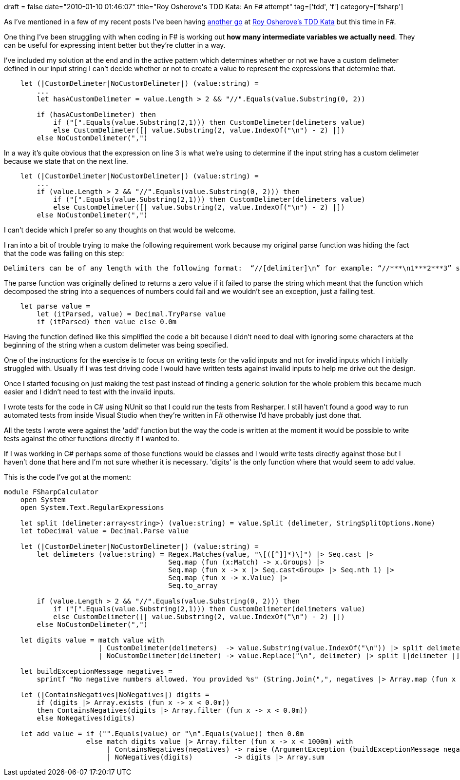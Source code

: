 +++
draft = false
date="2010-01-10 01:46:07"
title="Roy Osherove's TDD Kata: An F# attempt"
tag=['tdd', 'f']
category=['fsharp']
+++

As I've mentioned in a few of my recent posts I've been having http://www.markhneedham.com/blog/2009/12/25/roy-osheroves-tdd-kata-my-first-attempt/[another go] at http://osherove.com/tdd-kata-1/[Roy Osherove's TDD Kata] but this time in F#.

One thing I've been struggling with when coding in F# is working out *how many intermediate variables we actually need*. They can be useful for expressing intent better but they're clutter in a way.

I've included my solution at the end and in the active pattern which determines whether or not we have a custom delimeter defined in our input string I can't decide whether or not to create a value to represent the expressions that determine that.

[source,ocaml]
----

    let (|CustomDelimeter|NoCustomDelimeter|) (value:string) =
        ...
        let hasACustomDelimeter = value.Length > 2 && "//".Equals(value.Substring(0, 2))

        if (hasACustomDelimeter) then
            if ("[".Equals(value.Substring(2,1))) then CustomDelimeter(delimeters value)
            else CustomDelimeter([| value.Substring(2, value.IndexOf("\n") - 2) |])
        else NoCustomDelimeter(",")
----

In a way it's quite obvious that the expression on line 3 is what we're using to determine if the input string has a custom delimeter because we state that on the next line.

[source,ocaml]
----

    let (|CustomDelimeter|NoCustomDelimeter|) (value:string) =
        ...
        if (value.Length > 2 && "//".Equals(value.Substring(0, 2))) then
            if ("[".Equals(value.Substring(2,1))) then CustomDelimeter(delimeters value)
            else CustomDelimeter([| value.Substring(2, value.IndexOf("\n") - 2) |])
        else NoCustomDelimeter(",")
----

I can't decide which I prefer so any thoughts on that would be welcome.

I ran into a bit of trouble trying to make the following requirement work because my original parse function was hiding the fact that the code was failing on this step:

[source,text]
----

Delimiters can be of any length with the following format:  “//[delimiter]\n” for example: “//***\n1***2***3” should return 6
----

The parse function was originally defined to returns a zero value if it failed to parse the string which meant that the function which decomposed the string into a sequences of numbers could fail and we wouldn't see an exception, just a failing test.

[source,ocaml]
----

    let parse value =
        let (itParsed, value) = Decimal.TryParse value
        if (itParsed) then value else 0.0m
----

Having the function defined like this simplified the code a bit because I didn't need to deal with ignoring some characters at the beginning of the string when a custom delimeter was being specified.

One of the instructions for the exercise is to focus on writing tests for the valid inputs and not for invalid inputs which I initially struggled with. Usually if I was test driving code I would have written tests against invalid inputs to help me drive out the design.

Once I started focusing on just making the test past instead of finding a generic solution for the whole problem this became much easier and I didn't need to test with the invalid inputs.

I wrote tests for the code in C# using NUnit so that I could run the tests from Resharper. I still haven't found a good way to run automated tests from inside Visual Studio when they're written in F# otherwise I'd have probably just done that.

All the tests I wrote were against the 'add' function but the way the code is written at the moment it would be possible to write tests against the other functions directly if I wanted to.

If I was working in C# perhaps some of those functions would be classes and I would write tests directly against those but I haven't done that here and I'm not sure whether it is necessary. 'digits' is the  only function where that would seem to add value.

This is the code I've got at the moment:

[source,ocaml]
----

module FSharpCalculator
    open System
    open System.Text.RegularExpressions

    let split (delimeter:array<string>) (value:string) = value.Split (delimeter, StringSplitOptions.None)
    let toDecimal value = Decimal.Parse value

    let (|CustomDelimeter|NoCustomDelimeter|) (value:string) =
        let delimeters (value:string) = Regex.Matches(value, "\[([^]]*)\]") |> Seq.cast |>
                                        Seq.map (fun (x:Match) -> x.Groups) |>
                                        Seq.map (fun x -> x |> Seq.cast<Group> |> Seq.nth 1) |>
                                        Seq.map (fun x -> x.Value) |>
                                        Seq.to_array

        if (value.Length > 2 && "//".Equals(value.Substring(0, 2))) then
            if ("[".Equals(value.Substring(2,1))) then CustomDelimeter(delimeters value)
            else CustomDelimeter([| value.Substring(2, value.IndexOf("\n") - 2) |])
        else NoCustomDelimeter(",")

    let digits value = match value with
                       | CustomDelimeter(delimeters)  -> value.Substring(value.IndexOf("\n")) |> split delimeters  |> Array.map toDecimal
                       | NoCustomDelimeter(delimeter) -> value.Replace("\n", delimeter) |> split [|delimeter |] |> Array.map toDecimal

    let buildExceptionMessage negatives =
        sprintf "No negative numbers allowed. You provided %s" (String.Join(",", negatives |> Array.map (fun x -> x.ToString())))

    let (|ContainsNegatives|NoNegatives|) digits =
        if (digits |> Array.exists (fun x -> x < 0.0m))
        then ContainsNegatives(digits |> Array.filter (fun x -> x < 0.0m))
        else NoNegatives(digits)

    let add value = if ("".Equals(value) or "\n".Equals(value)) then 0.0m
                    else match digits value |> Array.filter (fun x -> x < 1000m) with
                         | ContainsNegatives(negatives) -> raise (ArgumentException (buildExceptionMessage negatives))
                         | NoNegatives(digits)          -> digits |> Array.sum
----
